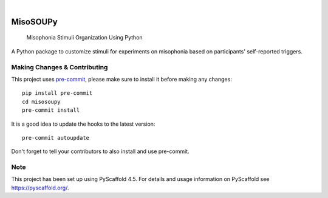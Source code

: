 .. These are examples of badges you might want to add to your README:
   please update the URLs accordingly

    .. image:: https://api.cirrus-ci.com/github/<USER>/misosoupy.svg?branch=main
        :alt: Built Status
        :target: https://cirrus-ci.com/github/<USER>/misosoupy
    .. image:: https://readthedocs.org/projects/misosoupy/badge/?version=latest
        :alt: ReadTheDocs
        :target: https://misosoupy.readthedocs.io/en/stable/
    .. image:: https://img.shields.io/coveralls/github/<USER>/misosoupy/main.svg
        :alt: Coveralls
        :target: https://coveralls.io/r/<USER>/misosoupy
    .. image:: https://img.shields.io/pypi/v/misosoupy.svg
        :alt: PyPI-Server
        :target: https://pypi.org/project/misosoupy/
    .. image:: https://img.shields.io/conda/vn/conda-forge/misosoupy.svg
        :alt: Conda-Forge
        :target: https://anaconda.org/conda-forge/misosoupy
    .. image:: https://pepy.tech/badge/misosoupy/month
        :alt: Monthly Downloads
        :target: https://pepy.tech/project/misosoupy
    .. image:: https://img.shields.io/twitter/url/http/shields.io.svg?style=social&label=Twitter
        :alt: Twitter
        :target: https://twitter.com/misosoupy

.. image:: https://img.shields.io/badge/-PyScaffold-005CA0?logo=pyscaffold
    :alt: Project generated with PyScaffold
    :target: https://pyscaffold.org/

|

=========
MisoSOUPy
=========


    Misophonia Stimuli Organization Using Python


A Python package to customize stimuli for experiments on misophonia based on participants' self-reported triggers.


.. _pyscaffold-notes:

Making Changes & Contributing
=============================

This project uses `pre-commit`_, please make sure to install it before making any
changes::

    pip install pre-commit
    cd misosoupy
    pre-commit install

It is a good idea to update the hooks to the latest version::

    pre-commit autoupdate

Don't forget to tell your contributors to also install and use pre-commit.

.. _pre-commit: https://pre-commit.com/

Note
====

This project has been set up using PyScaffold 4.5. For details and usage
information on PyScaffold see https://pyscaffold.org/.
